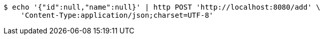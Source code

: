 [source,bash]
----
$ echo '{"id":null,"name":null}' | http POST 'http://localhost:8080/add' \
    'Content-Type:application/json;charset=UTF-8'
----